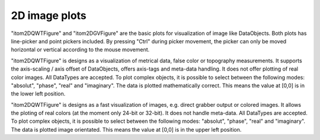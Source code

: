 2D image plots
****************

"itom2DQWTFigure" and "itom2DGVFigure" are the basic plots for visualization of image like DataObjects.
Both plots has line-picker and point pickers included. By pressing "Ctrl" during picker movement, the picker can only be moved 
horizontal or vertical according to the mouse movement.

"itom2DQWTFigure" is designs as a visualization of metrical data, false color or topography measurements.
It supports the axis-scaling / axis offset of DataObjects, offers axis-tags and meta-data handling.
It does not offer plotting of real color images.
All DataTypes are accepted. To plot complex objects, it is possible to select between the following modes: "absolut", "phase", "real" and "imaginary".
The data is plotted mathematically correct. This means the value at [0,0] is in the lower left position.

"itom2DQWTFigure" is designs as a fast visualization of images, e.g. direct grabber output or colored images. 
It allows the ploting of real colors (at the moment only 24-bit or 32-bit). It does not handle meta-data.
All DataTypes are accepted. To plot complex objects, it is possible to select between the following modes: "absolut", "phase", "real" and "imaginary".
The data is plotted image orientated. This means the value at [0,0] is in the upper left position.